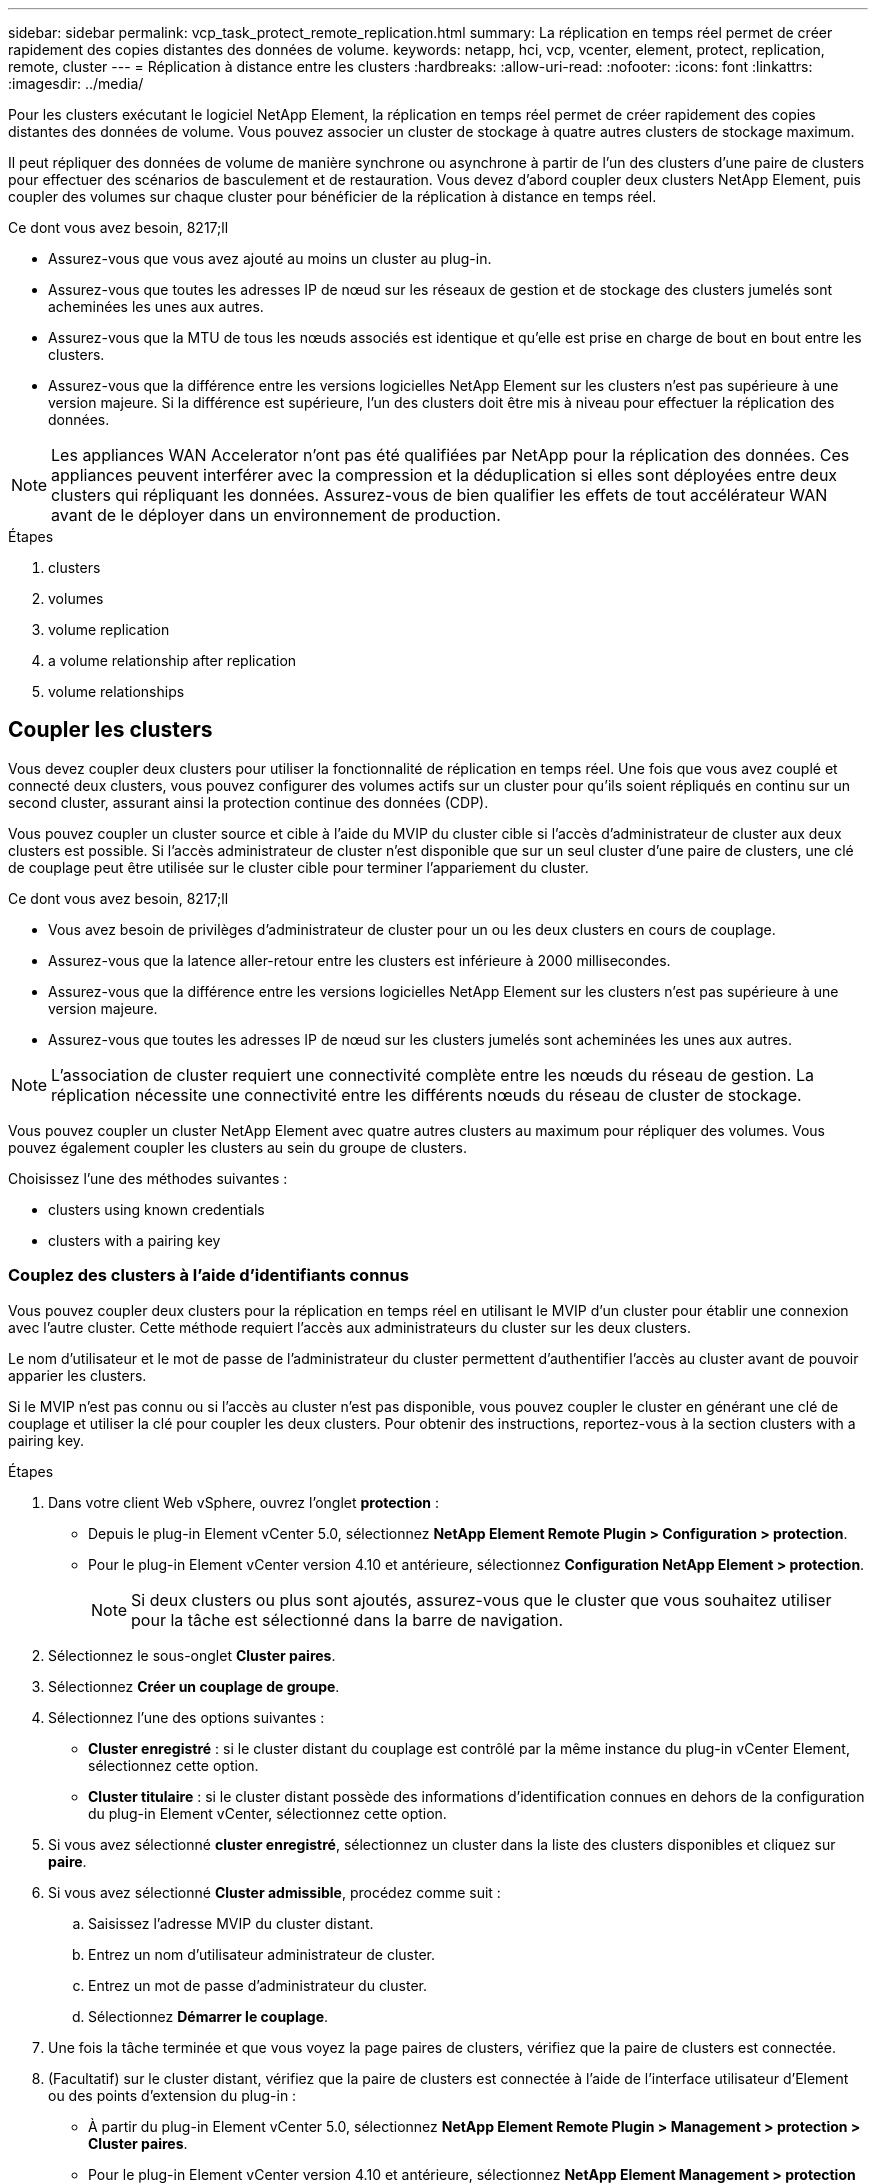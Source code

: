 ---
sidebar: sidebar 
permalink: vcp_task_protect_remote_replication.html 
summary: La réplication en temps réel permet de créer rapidement des copies distantes des données de volume. 
keywords: netapp, hci, vcp, vcenter, element, protect, replication, remote, cluster 
---
= Réplication à distance entre les clusters
:hardbreaks:
:allow-uri-read: 
:nofooter: 
:icons: font
:linkattrs: 
:imagesdir: ../media/


[role="lead"]
Pour les clusters exécutant le logiciel NetApp Element, la réplication en temps réel permet de créer rapidement des copies distantes des données de volume. Vous pouvez associer un cluster de stockage à quatre autres clusters de stockage maximum.

Il peut répliquer des données de volume de manière synchrone ou asynchrone à partir de l'un des clusters d'une paire de clusters pour effectuer des scénarios de basculement et de restauration. Vous devez d'abord coupler deux clusters NetApp Element, puis coupler des volumes sur chaque cluster pour bénéficier de la réplication à distance en temps réel.

.Ce dont vous avez besoin, 8217;ll
* Assurez-vous que vous avez ajouté au moins un cluster au plug-in.
* Assurez-vous que toutes les adresses IP de nœud sur les réseaux de gestion et de stockage des clusters jumelés sont acheminées les unes aux autres.
* Assurez-vous que la MTU de tous les nœuds associés est identique et qu'elle est prise en charge de bout en bout entre les clusters.
* Assurez-vous que la différence entre les versions logicielles NetApp Element sur les clusters n'est pas supérieure à une version majeure. Si la différence est supérieure, l'un des clusters doit être mis à niveau pour effectuer la réplication des données.



NOTE: Les appliances WAN Accelerator n'ont pas été qualifiées par NetApp pour la réplication des données. Ces appliances peuvent interférer avec la compression et la déduplication si elles sont déployées entre deux clusters qui répliquant les données. Assurez-vous de bien qualifier les effets de tout accélérateur WAN avant de le déployer dans un environnement de production.

.Étapes
.  clusters
.  volumes
.  volume replication
.  a volume relationship after replication
.  volume relationships




== Coupler les clusters

Vous devez coupler deux clusters pour utiliser la fonctionnalité de réplication en temps réel. Une fois que vous avez couplé et connecté deux clusters, vous pouvez configurer des volumes actifs sur un cluster pour qu'ils soient répliqués en continu sur un second cluster, assurant ainsi la protection continue des données (CDP).

Vous pouvez coupler un cluster source et cible à l'aide du MVIP du cluster cible si l'accès d'administrateur de cluster aux deux clusters est possible. Si l'accès administrateur de cluster n'est disponible que sur un seul cluster d'une paire de clusters, une clé de couplage peut être utilisée sur le cluster cible pour terminer l'appariement du cluster.

.Ce dont vous avez besoin, 8217;ll
* Vous avez besoin de privilèges d'administrateur de cluster pour un ou les deux clusters en cours de couplage.
* Assurez-vous que la latence aller-retour entre les clusters est inférieure à 2000 millisecondes.
* Assurez-vous que la différence entre les versions logicielles NetApp Element sur les clusters n'est pas supérieure à une version majeure.
* Assurez-vous que toutes les adresses IP de nœud sur les clusters jumelés sont acheminées les unes aux autres.



NOTE: L'association de cluster requiert une connectivité complète entre les nœuds du réseau de gestion. La réplication nécessite une connectivité entre les différents nœuds du réseau de cluster de stockage.

Vous pouvez coupler un cluster NetApp Element avec quatre autres clusters au maximum pour répliquer des volumes. Vous pouvez également coupler les clusters au sein du groupe de clusters.

Choisissez l'une des méthodes suivantes :

*  clusters using known credentials
*  clusters with a pairing key




=== Couplez des clusters à l'aide d'identifiants connus

Vous pouvez coupler deux clusters pour la réplication en temps réel en utilisant le MVIP d'un cluster pour établir une connexion avec l'autre cluster. Cette méthode requiert l'accès aux administrateurs du cluster sur les deux clusters.

Le nom d'utilisateur et le mot de passe de l'administrateur du cluster permettent d'authentifier l'accès au cluster avant de pouvoir apparier les clusters.

Si le MVIP n'est pas connu ou si l'accès au cluster n'est pas disponible, vous pouvez coupler le cluster en générant une clé de couplage et utiliser la clé pour coupler les deux clusters. Pour obtenir des instructions, reportez-vous à la section  clusters with a pairing key.

.Étapes
. Dans votre client Web vSphere, ouvrez l'onglet *protection* :
+
** Depuis le plug-in Element vCenter 5.0, sélectionnez *NetApp Element Remote Plugin > Configuration > protection*.
** Pour le plug-in Element vCenter version 4.10 et antérieure, sélectionnez *Configuration NetApp Element > protection*.
+

NOTE: Si deux clusters ou plus sont ajoutés, assurez-vous que le cluster que vous souhaitez utiliser pour la tâche est sélectionné dans la barre de navigation.



. Sélectionnez le sous-onglet *Cluster paires*.
. Sélectionnez *Créer un couplage de groupe*.
. Sélectionnez l'une des options suivantes :
+
** *Cluster enregistré* : si le cluster distant du couplage est contrôlé par la même instance du plug-in vCenter Element, sélectionnez cette option.
** *Cluster titulaire* : si le cluster distant possède des informations d'identification connues en dehors de la configuration du plug-in Element vCenter, sélectionnez cette option.


. Si vous avez sélectionné *cluster enregistré*, sélectionnez un cluster dans la liste des clusters disponibles et cliquez sur *paire*.
. Si vous avez sélectionné *Cluster admissible*, procédez comme suit :
+
.. Saisissez l'adresse MVIP du cluster distant.
.. Entrez un nom d'utilisateur administrateur de cluster.
.. Entrez un mot de passe d'administrateur du cluster.
.. Sélectionnez *Démarrer le couplage*.


. Une fois la tâche terminée et que vous voyez la page paires de clusters, vérifiez que la paire de clusters est connectée.
. (Facultatif) sur le cluster distant, vérifiez que la paire de clusters est connectée à l'aide de l'interface utilisateur d'Element ou des points d'extension du plug-in :
+
** À partir du plug-in Element vCenter 5.0, sélectionnez *NetApp Element Remote Plugin > Management > protection > Cluster paires*.
** Pour le plug-in Element vCenter version 4.10 et antérieure, sélectionnez *NetApp Element Management > protection > paires de clusters*.






=== Couplez des clusters avec une clé de couplage

Si vous disposez d'un accès administrateur de cluster à un cluster local, mais pas à distance, vous pouvez coupler les clusters à l'aide d'une clé de couplage. Une clé de couplage est générée sur un cluster local, puis envoyée de manière sécurisée à un administrateur de cluster sur un site distant afin d'établir une connexion et d'effectuer le couplage du cluster pour une réplication en temps réel.

Cette procédure décrit l'association de clusters entre deux clusters à l'aide de vCenter sur les sites locaux et distants. Vous pouvez également choisir de ne pas contrôler les clusters qui ne sont pas contrôlés par le plug-in vCenter https://docs.netapp.com/us-en/element-software/storage/task_replication_pair_cluster_using_pairing_key.html["démarrer ou effectuer le couplage complet du cluster"] Utilisation de l'interface utilisateur Web Element.

[[open_protection_tab]]
.Étapes
. Depuis le serveur vCenter qui contient le cluster local, ouvrez l'onglet *protection* :
+
** Depuis le plug-in Element vCenter 5.0, sélectionnez *NetApp Element Remote Plugin > Management > protection*.
** Pour le plug-in Element vCenter version 4.10 et antérieure, sélectionnez *NetApp Element Management > protection*.
+

NOTE: Si deux clusters ou plus sont ajoutés, assurez-vous que le cluster que vous souhaitez utiliser pour la tâche est sélectionné dans la barre de navigation.



. Sélectionnez le sous-onglet *Cluster paires*.
. Sélectionnez *Créer un couplage de groupe*.
. Sélectionnez *cluster inaccessible*.
. Sélectionnez *générer clé*.
+

NOTE: Cette action génère une clé de texte pour le couplage et crée une paire de clusters non configurée sur le cluster local. Si vous ne terminez pas la procédure, vous devez supprimer manuellement la paire de clusters.

. Copiez la clé de couplage du cluster dans le presse-papiers.
. Sélectionnez *Fermer*.
. Mettez la clé de couplage à la disposition de l'administrateur du cluster sur le site distant du cluster.
+

NOTE: La clé de couplage de cluster contient une version du MVIP, le nom d'utilisateur, le mot de passe et les informations de base de données permettant les connexions de volume pour la réplication à distance. Cette clé doit être traitée de manière sécurisée et ne doit pas être stockée de manière à permettre un accès accidentel ou non sécurisé au nom d'utilisateur ou au mot de passe.

+

IMPORTANT: Ne modifiez aucun des caractères de la clé de couplage. La clé devient non valide si elle est modifiée.

. Depuis le vCenter qui contient le cluster distant, ,Ouvrez l'onglet protection.
+

NOTE: Si deux clusters ou plus sont ajoutés, assurez-vous que le cluster que vous souhaitez utiliser pour la tâche est sélectionné dans la barre de navigation.

+

NOTE: Vous pouvez également terminer le couplage à l'aide de l'interface utilisateur Element.

. Sélectionnez le sous-onglet *Cluster paires*.
. Sélectionnez *terminer le couplage de groupe*.
+

NOTE: Attendez que la bague de chargement disparaisse avant de passer à l'étape suivante. Si une erreur inattendue se produit pendant le processus de couplage, recherchez et supprimez manuellement les paires de clusters non configurées sur le cluster local et distant, puis effectuez à nouveau le couplage.

. Collez la clé de couplage du cluster local dans le champ *clé de couplage de cluster*.
. Sélectionnez *pair Cluster*.
. Une fois la tâche terminée et que la page *Cluster pair* s'affiche, vérifiez que la paire cluster est connectée.
. Pour vérifier que la paire de clusters est connectée, sur le cluster distant ,Ouvrez l'onglet protection Vous pouvez également utiliser l'interface utilisateur Element.




=== Valider les connexions de la paire de clusters

Une fois le couplage du cluster terminé, vous pouvez vérifier la connexion de la paire de clusters pour assurer la réussite de la réplication.

.Étapes
. Sur le cluster local, sélectionnez *Data protection* > *Cluster paires*.
. Vérifiez que la paire de clusters est connectée.
. Revenez au cluster local et à la fenêtre *Cluster paires* et vérifiez que la paire cluster est connectée.




== Coupler les volumes

Une fois la connexion entre les clusters d'une paire de clusters établie, vous pouvez coupler un volume sur un cluster avec un volume sur l'autre cluster de la paire.

Vous pouvez coupler le volume à l'aide de l'une des méthodes suivantes :

*  volumes using known credentials: Utilisez les informations d'identification connues pour les deux clusters
*  volumes using a pairing key: Utilisez une clé de couplage si les informations d'identification du cluster ne sont disponibles que sur le cluster source.
*  target volumes and pair them with local volumes: Si vous connaissez les informations d'identification des deux clusters, créez un volume cible de réplication sur le cluster distant pour le coupler au cluster source.


Après l'établissement d'une relation de couplage de volume, vous devez identifier le volume cible de réplication :

*  a replication source and target to paired volumes


.Ce dont vous avez besoin, 8217;ll
* Vous devez avoir établi une connexion entre les clusters d'une paire de clusters.
* Vous devez disposer des privilèges d'administrateur de cluster sur un ou les deux clusters en cours d'association.




=== Couplez des volumes à l'aide d'informations d'identification connues

Vous pouvez associer un volume local à un autre volume d'un cluster distant. Utilisez cette méthode si l'administrateur du cluster a accès aux deux clusters sur lesquels les volumes doivent être appariés. Cette méthode utilise l'ID du volume du cluster distant pour établir une connexion.

.Avant de commencer
* Vous disposez des informations d'identification d'administrateur de cluster pour le cluster distant.
* Assurez-vous que les clusters contenant les volumes sont appariés.
* Vous connaissez l'ID de volume distant, sauf si vous avez l'intention de créer un nouveau volume pendant ce processus.
* Si vous souhaitez que le volume local soit la source, assurez-vous que le mode d'accès du volume est défini sur lecture/écriture.


.Étapes
. Dans vCenter qui contient le cluster local, ouvrez l'onglet *Management* :
+
** Depuis le plug-in Element vCenter 5.0, sélectionnez *NetApp Element Remote Plugin > Management > Management*.
** Pour le plug-in Element vCenter 4.10 et les versions antérieures, sélectionnez *NetApp Element Management > Management*.


+

NOTE: Si deux clusters ou plus sont ajoutés, assurez-vous que le cluster que vous souhaitez utiliser pour la tâche est sélectionné dans la barre de navigation.

. Sélectionnez le sous-onglet *volumes*.
. Dans la vue *Active*, cochez la case du volume que vous souhaitez coupler.
. Sélectionnez *actions*.
. Sélectionnez *couplage de volume*.
. Sélectionnez l'une des options suivantes :
+
** *Volume Creation* : pour créer un volume cible de réplication sur le cluster distant, sélectionnez cette option. Cette méthode peut être utilisée uniquement sur les clusters distants qui sont contrôlés par un plug-in Element vCenter.
** *Volume Selection* : si le cluster distant du volume cible est contrôlé par un plug-in vCenter Element, sélectionnez cette option.
** *Volume ID* : si le cluster distant du volume cible possède des informations d'identification connues en dehors de la configuration du plug-in Element vCenter, sélectionnez cette option.


. Sélectionnez un mode de réplication :
+
** *Temps réel (synchrone)* : les écritures sont reconnues au client après leur validation sur les clusters source et cible.
** *Temps réel (asynchrone)* : les écritures sont reconnues au client après leur validation sur le cluster source.
** *Snapshots uniquement* : seuls les snapshots créés sur le cluster source sont répliqués. Les écritures actives du volume source ne sont pas répliquées.


. Si vous avez sélectionné *Volume Creation* comme mode de couplage, procédez comme suit :
+
.. Sélectionnez un cluster apparié dans la liste déroulante.
+

NOTE: Cette action renseigne les comptes disponibles sur le cluster à sélectionner dans l'étape suivante.

.. Sélectionnez un compte sur le cluster cible pour le volume cible de réplication.
.. Entrez un nom de volume cible de réplication.
+

NOTE: La taille du volume ne peut pas être ajustée pendant ce processus.



. Si vous avez sélectionné *Volume Selection* comme mode de couplage, procédez comme suit :
+
.. Sélectionnez un cluster couplé.
+

NOTE: Cette action renseigne les volumes disponibles sur le cluster à sélectionner dans l'étape suivante.

.. (Facultatif) sélectionnez l'option *définir le volume distant sur cible de réplication* si vous souhaitez définir le volume distant comme cible dans le couplage de volume. Le volume local, s'il est défini sur lecture/écriture, devient la source de la paire.
+

IMPORTANT: Si vous attribuez un volume existant comme cible de réplication, les données de ce volume sont écrasées. Il est recommandé d'utiliser un nouveau volume comme cible de réplication.

+

NOTE: Vous pouvez également attribuer la source et la cible de réplication ultérieurement dans le processus de couplage à partir de *volumes* > *actions* > *Modifier*. Vous devez affecter une source et une cible pour terminer le couplage.

.. Sélectionnez un volume dans la liste des volumes disponibles.


. Si vous avez sélectionné *Volume ID* comme mode de couplage, procédez comme suit :
+
.. Sélectionnez un cluster apparié dans la liste déroulante.
.. Si le cluster n'est pas enregistré avec le plug-in, entrez un ID utilisateur d'administrateur de cluster et un mot de passe d'administrateur de cluster.
.. Entrez un ID de volume.
.. Sélectionnez l'option *définir le volume distant sur cible de réplication* si vous souhaitez définir le volume distant comme cible dans le couplage de volume. Le volume local, s'il est défini sur lecture/écriture, devient la source de la paire.
+

IMPORTANT: Si vous attribuez un volume existant comme cible de réplication, les données de ce volume sont écrasées. Il est recommandé d'utiliser un nouveau volume comme cible de réplication.

+

NOTE: Vous pouvez également attribuer la source et la cible de réplication ultérieurement dans le processus de couplage à partir de *volumes* > *actions* > *Modifier*. Vous devez affecter une source et une cible pour terminer le couplage.



. Sélectionnez *paire*.
+

NOTE: Une fois le couplage effectué, les deux clusters commencent le processus de connexion des volumes. Pendant le processus de couplage, vous pouvez voir les messages de progression dans la colonne État du volume de la page paires de volumes.

+

NOTE: Si vous n'avez pas encore affecté un volume à la cible de réplication, la configuration de couplage n'est pas terminée. La paire de volumes affiche PausedMisConfigured jusqu'à ce que la source et la cible de la paire de volumes soient affectées. Vous devez affecter une source et une cible pour terminer le couplage du volume.

. Sélectionnez *protection* > *paires de volumes* sur l'un ou l'autre des clusters.
. Vérifiez l'état du couplage de volume.




=== Couplez des volumes à l'aide d'une clé de couplage

Vous pouvez coupler un volume local avec un autre volume d'un cluster distant à l'aide d'une touche de couplage. Utilisez cette méthode si l'administrateur du cluster est autorisé à accéder uniquement au cluster source. Cette méthode génère une clé de couplage qui peut être utilisée sur le cluster distant pour terminer la paire de volumes.

.Avant de commencer
* Assurez-vous que les clusters contenant les volumes sont appariés.
* *Meilleures pratiques* : définissez le volume source sur lecture/écriture et le volume cible sur cible de réplication. Le volume cible ne doit pas contenir de données et doit avoir les caractéristiques exactes du volume source, comme la taille, la valeur 512 et la configuration de la qualité de service. Si vous attribuez un volume existant comme cible de réplication, les données de ce volume sont écrasées. La taille du volume cible peut être supérieure ou égale au volume source, mais elle ne peut pas être plus petite.


Cette procédure décrit le couplage de volumes entre deux volumes à l'aide de vCenter sur les sites locaux et distants. Pour les volumes qui ne sont pas contrôlés par le plug-in vCenter, vous pouvez alternativement démarrer ou terminer le couplage de volumes à l'aide de l'interface utilisateur Web d'Element.

Pour obtenir des instructions sur le démarrage ou la fin du couplage de volumes à partir de l'interface utilisateur Web d'Element, reportez-vous à la section https://docs.netapp.com/us-en/element-software/storage/task_replication_pair_volumes_using_a_pairing_key.html["Documentation du logiciel NetApp Element"^].


NOTE: La clé de couplage de volume contient une version chiffrée des informations relatives au volume et peut contenir des informations sensibles. Partagez cette clé de manière sécurisée.

[[open_management]]
.Étapes
. Dans vCenter qui contient le cluster local, ouvrez l'onglet *Management* :
+
** Depuis le plug-in Element vCenter 5.0, sélectionnez *NetApp Element Remote Plugin > Management > Management*.
** Pour le plug-in Element vCenter 4.10 et les versions antérieures, sélectionnez *NetApp Element Management > Management*.
+

NOTE: Si deux clusters ou plus sont ajoutés, assurez-vous que le cluster que vous souhaitez utiliser pour la tâche est sélectionné dans la barre de navigation.



. Sélectionnez le sous-onglet *volumes*.
. Dans la vue *Active*, cochez la case du volume que vous souhaitez coupler.
. Sélectionnez *actions*.
. Sélectionnez *couplage de volume*.
. Sélectionnez *cluster inaccessible*.
. Sélectionnez un mode de réplication :
+
** *Temps réel (synchrone)* : les écritures sont reconnues au client après leur validation sur les clusters source et cible.
** *Temps réel (asynchrone)* : les écritures sont reconnues au client après leur validation sur le cluster source.
** *Snapshots uniquement* : seuls les snapshots créés sur le cluster source sont répliqués. Les écritures actives du volume source ne sont pas répliquées.


. Sélectionnez *générer clé*.
+

NOTE: Cette action génère une clé de texte pour le couplage et crée une paire de volumes non configurés sur le cluster local. Si ce n'est pas le cas, vous devrez supprimer manuellement la paire de volumes.

. Copiez la clé de couplage dans le presse-papiers.
. Sélectionnez *Fermer*.
. Mettez la clé de couplage à la disposition de l'administrateur du cluster sur le site distant du cluster.
+

NOTE: La clé de couplage de volume doit être traitée de manière sécurisée et ne doit pas être stockée de manière à permettre un accès accidentel ou non sécurisé.

+

IMPORTANT: Ne modifiez aucun des caractères de la clé de couplage. La clé devient non valide si elle est modifiée.

. Depuis le vCenter qui contient le cluster distant, ,Ouvrez l'onglet gestion.
+

NOTE: Si deux clusters ou plus sont ajoutés, assurez-vous que le cluster que vous souhaitez utiliser pour la tâche est sélectionné dans la barre de navigation.

. Sélectionnez le sous-onglet *volumes*.
. Dans la vue *Active*, cochez la case correspondant au volume que vous souhaitez coupler.
. Sélectionnez *actions*.
. Sélectionnez *couplage de volume*.
. Sélectionnez *terminer le couplage de groupe*.
. Collez la clé de couplage de l'autre groupe dans la case *clé de couplage*.
. Sélectionnez *terminer le couplage*.
+

NOTE: Une fois le couplage effectué, les deux clusters commencent le processus de connexion des volumes. Pendant le processus de couplage, vous pouvez voir les messages de progression dans la colonne État du volume de la page paires de volumes. Si une erreur inattendue se produit pendant le processus de couplage, recherchez et supprimez manuellement les paires de clusters non configurées sur le cluster local et distant, puis effectuez à nouveau le couplage.

+

IMPORTANT: Si vous n'avez pas encore affecté un volume à la cible de réplication, la configuration de couplage n'est pas terminée. La paire de volumes affiche « PausedMisConfigured » jusqu'à ce que la source et la cible de la paire de volumes soient affectées. Vous devez affecter une source et une cible pour terminer le couplage du volume.

. Sélectionnez *protection* > *paires de volumes* sur l'un ou l'autre des clusters.
. Vérifiez l'état du couplage de volume.
+

NOTE: Les volumes couplés à l'aide d'une touche de couplage apparaissent une fois le processus de couplage terminé à l'emplacement distant.





=== Création des volumes cibles et association avec des volumes locaux

Vous pouvez coupler deux ou plusieurs volumes locaux avec des volumes cibles associés sur un cluster distant. Ce processus crée un volume cible de réplication sur le cluster distant pour chaque volume source local sélectionné. Utilisez cette méthode si Cluster Admin accède aux deux clusters sur lesquels les volumes doivent être appariés et que le cluster distant est contrôlé par le plug-in.

Cette méthode utilise l'ID de volume de chaque volume du cluster distant pour initier une ou plusieurs connexions.

.Avant de commencer
* Vérifiez que vous disposez des informations d'identification d'administrateur de cluster pour le cluster distant.
* Assurez-vous que les clusters contenant les volumes sont couplés à l'aide du plug-in.
* Assurez-vous que le cluster distant est contrôlé par le plug-in.
* Assurez-vous que le mode d'accès de chaque volume local est défini sur lecture/écriture.


.Étapes
. Dans vCenter qui contient le cluster local, ouvrez l'onglet *Management* :
+
** Depuis le plug-in Element vCenter 5.0, sélectionnez *NetApp Element Remote Plugin > Management > Management*.
** Pour le plug-in Element vCenter 4.10 et les versions antérieures, sélectionnez *NetApp Element Management > Management*.


+

NOTE: Si deux clusters ou plus sont ajoutés, assurez-vous que le cluster que vous souhaitez utiliser pour la tâche est sélectionné dans la barre de navigation.

. Sélectionnez le sous-onglet *volumes*.
. Dans la vue *Active*, sélectionnez deux volumes ou plus que vous souhaitez coupler.
. Sélectionnez *actions*.
. Sélectionnez *couplage de volume*.
. Sélectionnez un *mode de réplication* :
+
** *Temps réel (synchrone)* : les écritures sont reconnues au client après leur validation sur les clusters source et cible.
** *Temps réel (asynchrone)* : les écritures sont reconnues au client après leur validation sur le cluster source.
** *Snapshots uniquement* : seuls les snapshots créés sur le cluster source sont répliqués. Les écritures actives du volume source ne sont pas répliquées.


. Sélectionnez un cluster apparié dans la liste déroulante.
. Sélectionnez un compte sur le cluster cible pour le volume cible de réplication.
. (Facultatif) saisissez un préfixe ou un suffixe pour les nouveaux noms de volumes sur le cluster cible.
+

NOTE: Un exemple de nom de volume avec le nom modifié s'affiche.

. Sélectionnez *Créer des paires*.
+

NOTE: Une fois le couplage effectué, les deux clusters commencent le processus de connexion des volumes. Pendant le processus de couplage, vous pouvez voir les messages de progression dans la colonne État du volume de la page paires de volumes. Une fois le processus terminé, de nouveaux volumes cibles sont créés et connectés sur le cluster distant.

. Sélectionnez *protection* > *paires de volumes* sur l'un ou l'autre des clusters.
. Vérifiez l'état du couplage de volume.




=== Attribuez une source et une cible de réplication aux volumes couplés

Si vous n'avez pas affecté de volume à la cible de réplication pendant le couplage de volume, la configuration n'est pas terminée. Vous pouvez utiliser cette procédure pour affecter un volume source et son volume cible de réplication. Une source ou une cible de réplication peut être un volume dans une paire de volumes.

Cette procédure permet également de rediriger les données d'un volume source vers un volume cible distant en cas d'indisponibilité du volume source.

Vous avez accès aux clusters contenant les volumes source et cible.

Cette procédure décrit l'attribution de volumes source et de réplication entre deux clusters à l'aide de vCenter sur les sites locaux et distants. Pour les volumes qui ne sont pas contrôlés par le plug-in vCenter, vous pouvez alternativement https://docs.netapp.com/us-en/element-software/storage/task_replication_assign_replication_source_and_target_to_paired_volumes.html["attribuez un volume source ou de réplication"] Utilisation de l'interface utilisateur Web Element.

Un volume source de réplication a un accès au compte en lecture/écriture. Un volume cible de réplication n'est accessible que par la source de réplication en lecture/écriture.

*Meilleures pratiques* : le volume cible ne doit pas contenir de données et possède les caractéristiques exactes du volume source, telles que la taille, le paramètre 512 et la configuration de la qualité de service. La taille du volume cible peut être supérieure ou égale au volume source, mais elle ne peut pas être plus petite.

.Étapes
. Sélectionnez le cluster contenant le volume apparié que vous souhaitez utiliser comme source de réplication à partir du point d'extension du plug-in :
+
** Disponibles depuis le plug-in Element vCenter 5.0 et *NetApp Remote Plug-in > Management*.
** Pour le plug-in Element vCenter version 4.10 et antérieure, sélectionnez *NetApp Element Management*.


. Dans le point d'extension de votre plug-in Element pour vCenter Server, sélectionnez l'onglet *Management*.
. Sélectionnez le sous-onglet *volumes*.
. Dans la vue *Active*, cochez la case du volume que vous souhaitez modifier.
. Sélectionnez *actions*.
. Sélectionnez *Modifier*.
. Dans la liste déroulante accès, sélectionnez *lecture/écriture*.
+

IMPORTANT: Si vous inversez l'affectation de la source et de la cible, cette action entraîne l'affichage de la paire de volumes PausedMisConfigured jusqu'à ce qu'une nouvelle cible de réplication soit affectée. La modification de l'accès interrompt la réplication du volume et entraîne l'arrêt de la transmission des données. Assurez-vous d'avoir coordonné ces changements sur les deux sites.

. Sélectionnez *OK*.
. Sélectionnez le cluster contenant le volume apparié que vous souhaitez utiliser comme cible de réplication :
+
** Pour le plug-in Element vCenter 4.10 et les versions antérieures, sélectionnez *NetApp Element Management > Management > Management*.
** Depuis le plug-in Element vCenter 5.0 dans *NetApp Remote Plug-in > Management > Management*.


. Sélectionnez le sous-onglet *volumes*.
. Dans la vue *Active*, cochez la case correspondant au volume que vous souhaitez modifier.
. Sélectionnez *actions*.
. Sélectionnez *Modifier*.
. Dans la liste déroulante *Access*, sélectionnez *cible de réplication*.
+

IMPORTANT: Si vous attribuez un volume existant comme cible de réplication, les données de ce volume sont écrasées. Il est recommandé d'utiliser un nouveau volume comme cible de réplication.

. Sélectionnez *OK*.




== Validation de la réplication de volume

Après la réplication d'un volume, assurez-vous que les volumes source et cible sont actifs. Dans l'état actif, les volumes sont couplés, les données sont envoyées depuis la source vers le volume cible, et les données sont synchronisées.

.Étapes
. Depuis le serveur vCenter qui contient le cluster local, ouvrez l'onglet *protection* :
+
** Depuis le plug-in Element vCenter 5.0, sélectionnez *NetApp Element Remote Plugin > Management > protection*.
** Pour le plug-in Element vCenter version 4.10 et antérieure, sélectionnez *NetApp Element Management > protection*.


+

NOTE: Si deux clusters ou plus sont ajoutés, assurez-vous que le cluster que vous souhaitez utiliser pour la tâche est sélectionné dans la barre de navigation.

. Sélectionnez le sous-onglet *Volume paires*.
. Vérifiez que l'état du volume est actif.




== Supprime une relation de volume après la réplication

Une fois la réplication terminée et vous n'avez plus besoin de la relation de couplage de volume, vous pouvez supprimer la relation de volume.

Voir  a volume pair.



== Gestion des relations de volume

Vous pouvez gérer les relations de volume de plusieurs façons, comme mettre en pause la réplication, inverser le couplage de volumes, changer le mode de réplication, supprimer une paire de volumes ou supprimer une paire de clusters.

*  replication
*  the mode of replication
*  a volume pair
*  a cluster pair




=== Interrompre la réplication

Vous pouvez modifier les propriétés de la paire de volumes pour interrompre la réplication manuellement.

.Étapes
. Depuis le serveur vCenter qui contient le cluster local, ouvrez l'onglet *protection* :
+
** Depuis le plug-in Element vCenter 5.0, sélectionnez *NetApp Element Remote Plugin > Management > protection*.
** Pour le plug-in Element vCenter version 4.10 et antérieure, sélectionnez *NetApp Element Management > protection*.


+

NOTE: Si deux clusters ou plus sont ajoutés, assurez-vous que le cluster que vous souhaitez utiliser pour la tâche est sélectionné dans la barre de navigation.

. Sélectionnez le sous-onglet *Volume paires*.
. Cochez la case correspondant à la paire de volumes que vous souhaitez modifier.
. Sélectionnez *actions*.
. Sélectionnez *Modifier*.
. Interrompre ou démarrer manuellement le processus de réplication.
+

IMPORTANT: La mise en pause ou la reprise manuelle de la réplication du volume entraînera l'arrêt ou la reprise de la transmission des données. Assurez-vous d'avoir coordonné ces changements sur les deux sites.

. Sélectionnez *Enregistrer les modifications*.




=== Changer le mode de réplication

Vous pouvez modifier les propriétés de la paire de volumes pour modifier le mode de réplication de la relation de la paire de volumes.

.Étapes
. Depuis le serveur vCenter qui contient le cluster local, ouvrez l'onglet *protection* :
+
** Depuis le plug-in Element vCenter 5.0, sélectionnez *NetApp Element Remote Plugin > Management > protection*.
** Pour le plug-in Element vCenter version 4.10 et antérieure, sélectionnez *NetApp Element Management > protection*.


+

NOTE: Si deux clusters ou plus sont ajoutés, assurez-vous que le cluster que vous souhaitez utiliser pour la tâche est sélectionné dans la barre de navigation.

. Sélectionnez le sous-onglet *Volume paires*.
. Cochez la case correspondant à la paire de volumes que vous souhaitez modifier.
. Sélectionnez *actions*.
. Sélectionnez *Modifier*.
. Sélectionnez un nouveau mode de réplication :
+

IMPORTANT: La modification du mode de réplication entraîne la modification immédiate du mode. Assurez-vous d'avoir coordonné ces changements sur les deux sites.

+
** *Temps réel (synchrone)* : les écritures sont reconnues au client après leur validation sur les clusters source et cible.
** *Temps réel (asynchrone)* : les écritures sont reconnues au client après leur validation sur le cluster source.
** *Snapshots uniquement* : seuls les snapshots créés sur le cluster source sont répliqués. Les écritures actives du volume source ne sont pas répliquées.


. Sélectionnez *Enregistrer les modifications*.




=== Supprime une paire de volumes

Vous pouvez supprimer une paire de volumes si vous souhaitez supprimer une association de paires entre deux volumes.

Cette procédure décrit la suppression d'une relation de couplage de volumes entre deux volumes à l'aide de vCenter sur les sites locaux et distants.

Pour les volumes qui ne sont pas contrôlés par le plug-in vCenter, vous pouvez également choisir link:https://docs.netapp.com/us-en/element-software/storage/task_replication_delete_volume_relationship_after_replication.html["supprimer une paire de volumes fin"] Utilisation de l'interface utilisateur Web Element.

.Étapes
. Depuis le serveur vCenter qui contient le cluster local, ouvrez l'onglet *protection* :
+
** Depuis le plug-in Element vCenter 5.0, sélectionnez *NetApp Element Remote Plugin > Management > protection*.
** Pour le plug-in Element vCenter version 4.10 et antérieure, sélectionnez *NetApp Element Management > protection*.


+

NOTE: Si deux clusters ou plus sont ajoutés, assurez-vous que le cluster que vous souhaitez utiliser pour la tâche est sélectionné dans la barre de navigation.

. Sélectionnez le sous-onglet *Volume paires*.
. Sélectionnez une ou plusieurs paires de volumes à supprimer.
. Sélectionnez *actions*.
. Sélectionnez *Supprimer*.
. Confirmez les détails de chaque paire de volumes.
+

NOTE: Dans le cas des clusters qui ne sont pas gérés par le plug-in, cette action supprime uniquement la paire de volumes qui se trouve sur le cluster local. Vous devez supprimer manuellement la paire de volumes du cluster distant pour supprimer complètement la relation de couplage.

. (Facultatif pour les clusters gérés par plug-in) cochez la case *Modifier l'accès cible de réplication sur* et sélectionnez un nouveau mode d'accès pour le volume cible de réplication. Ce nouveau mode d'accès sera appliqué après la suppression de la relation de couplage de volume.
. Sélectionnez *Oui*.




=== Supprime une paire de clusters

Vous pouvez supprimer une relation de couplage de cluster entre deux clusters à l'aide de vCenter sur les sites locaux et distants. Pour supprimer complètement une relation de couplage de cluster, vous devez supprimer les extrémités de la paire de clusters des clusters locaux et distants.

Vous pouvez utiliser le plug-in vCenter pour supprimer une extrémité de la paire de clusters

Vous pouvez également choisir de ne pas contrôler les clusters qui ne sont pas contrôlés par le plug-in vCenter link:https://docs.netapp.com/us-en/element-software/storage/task_replication_delete_cluster_pair.html["supprime une paire de clusters"] Utilisation de l'interface utilisateur Web Element.

.Étapes
. Depuis le serveur vCenter qui contient le cluster local, ouvrez l'onglet *protection* :
+
** Depuis le plug-in Element vCenter 5.0, sélectionnez *NetApp Element Remote Plugin > Management > protection*.
** Pour le plug-in Element vCenter version 4.10 et antérieure, sélectionnez *NetApp Element Management > protection*.


. Sélectionnez le sous-onglet *Cluster paires*.
. Cochez la case correspondant à la paire de clusters que vous souhaitez supprimer.
. Sélectionnez *actions*.
. Sélectionnez *Supprimer*.
. Confirmez l'action.
+

NOTE: Cette action supprime uniquement l'extrémité de la paire de clusters sur le cluster local. Vous devez supprimer manuellement la paire de clusters du cluster distant pour supprimer complètement la relation de couplage.

. Répétez les étapes à partir du cluster distant au cours de l'association de cluster.




== Messages et avertissements de couplage de volume

Vous pouvez afficher les informations relatives aux volumes qui ont été appariés ou qui sont en cours de couplage sur la page paires de volumes de l'onglet protection à partir du point d'extension du plug-in. Depuis le plug-in Element vCenter 5.0, sélectionnez l'onglet gestion dans le point d'extension du plug-in distant NetApp Element. Pour le plug-in Element vCenter 4.10 et versions antérieures, sélectionnez le point d'extension NetApp Element Management.

Le système affiche des messages de couplage et de progression dans la colonne État du volume.

*  pairing messages
*  pairing warnings




=== Messages de couplage de volume

Vous pouvez afficher les messages pendant le processus de couplage initial sur la page paires de volumes de l'onglet protection à partir du point d'extension du module. Ces messages s'affichent dans la colonne Etat du volume et peuvent s'afficher aux extrémités source et cible du couplage.

* *PausedDisconnected* : expiration du délai de réplication de la source ou des RPCS de synchronisation. La connexion au cluster distant a été perdue. Vérifiez les connexions réseau au cluster.
* *ResumingConnected**: La synchronisation de réplication à distance est maintenant active. Début du processus de synchronisation et attente des données.
* *ResuminingRRSync**: Une seule copie hélicoïdale des métadonnées du volume est effectuée sur le cluster couplé.
* *ResumingLocalSync** : une copie en double hélice des métadonnées du volume est effectuée sur le cluster couplé.
* *ResuminingDataTransfer**: Le transfert de données a repris.
* *Active* : les volumes sont appariés et les données sont envoyées de la source au volume cible et les données sont synchronisées.
* *Idle* : aucune activité de réplication n'a lieu.


*Ce processus est piloté par le volume cible et peut ne pas s'afficher sur le volume source.



=== Avertissements de couplage de volume

Vous pouvez afficher les messages d'avertissement après avoir couplé des volumes sur la page paires de volumes de l'onglet protection à partir du point d'extension du plug-in. Ces messages s'affichent dans la colonne Etat du volume et peuvent s'afficher aux extrémités source et cible du couplage.

Ces messages peuvent s'afficher à la fois aux extrémités de la source et de la cible du couplage, sauf indication contraire.

* *PausedClusterFull*: Comme le cluster cible est plein, la réplication source et le transfert de données en bloc ne peuvent pas se poursuivre. Le message s'affiche uniquement à l'extrémité source de la paire.
* *PausedExceededMaxSnapshotCount* : le volume cible a déjà le nombre maximal de snapshots et ne peut pas répliquer d'autres instantanés.
* *PausedManual* : le volume local a été mis en pause manuellement. Il doit être mis en pause avant la reprise de la réplication.
* *PausedManualRemote* : le volume distant est en mode pause manuelle. Intervention manuelle requise pour annuler la pause du volume distant avant la reprise de la réplication.
* *PausedMisConfigured* : attente d'une source et d'une cible actives. Intervention manuelle requise pour reprendre la réplication.
* *PausedQoS*: La qualité de service cible n'a pas pu supporter les E/S entrantes. Reprises automatiques de la réplication. Le message s'affiche uniquement à l'extrémité source de la paire.
* *PausedSlowLink* : liaison lente détectée et interrompue. Reprises automatiques de la réplication. Le message s'affiche uniquement à l'extrémité source de la paire.
* *PausedVolumeSizeMismatch* : le volume cible est plus petit que le volume source.
* *PausedXCopy* : une commande SCSI XCOPY est émise vers un volume source. La commande doit se terminer avant que la réplication puisse reprendre. Le message s'affiche uniquement à l'extrémité source de la paire.
* *StoppedMisConfigured* : une erreur de configuration permanente a été détectée. Le volume distant a été purgé ou non apparié. Aucune action corrective n'est possible ; une nouvelle association doit être établie.


[discrete]
== Trouvez plus d'informations

* https://docs.netapp.com/us-en/hci/index.html["Documentation NetApp HCI"^]
* https://www.netapp.com/data-storage/solidfire/documentation["Page Ressources SolidFire et Element"^]

